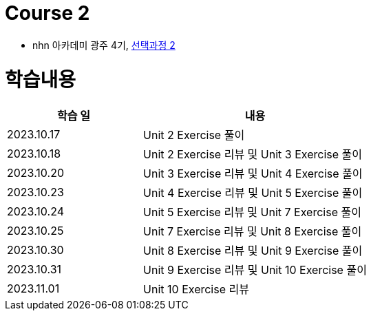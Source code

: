 = Course 2

* nhn 아카데미 광주 4기, link:https://math.hws.edu/javanotes/index.html[선택과정 2]

= 학습내용

[%header, cols="3, 5a"]
|===
^.>| 학습 일
^.>| 내용

^.^| 2023.10.17
| Unit 2 Exercise 풀이

^.^| 2023.10.18
| Unit 2 Exercise 리뷰 및 Unit 3 Exercise 풀이

^.^| 2023.10.20
| Unit 3 Exercise 리뷰 및 Unit 4 Exercise 풀이

^.^| 2023.10.23
| Unit 4 Exercise 리뷰 및 Unit 5 Exercise 풀이

^.^| 2023.10.24
| Unit 5 Exercise 리뷰 및 Unit 7 Exercise 풀이

^.^| 2023.10.25
| Unit 7 Exercise 리뷰 및 Unit 8 Exercise 풀이

^.^| 2023.10.30
| Unit 8 Exercise 리뷰 및 Unit 9 Exercise 풀이

^.^| 2023.10.31
| Unit 9 Exercise 리뷰 및 Unit 10 Exercise 풀이

^.^| 2023.11.01
| Unit 10 Exercise 리뷰

|===
